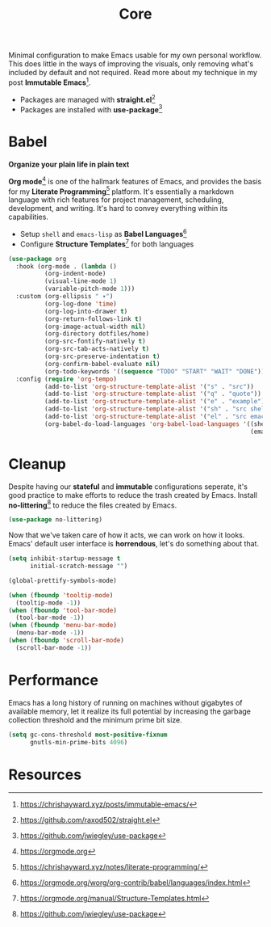#+TITLE: Core
#+AUTHOR: Christopher James Hayward
#+EMAIL: chris@chrishayward.xyz

#+PROPERTY: header-args:emacs-lisp :tangle core.el :comments org
#+PROPERTY: header-args            :results silent :eval no-export :comments org

#+OPTIONS: num:nil toc:nil todo:nil tasks:nil tags:nil
#+OPTIONS: skip:nil author:nil email:nil creator:nil timestamp:nil

Minimal configuration to make Emacs usable for my own personal workflow. This does little in the ways of improving the visuals, only removing what's included by default and not required. Read more about my technique in my post *Immutable Emacs*[fn:1].

+ Packages are managed with *straight.el*[fn:2]
+ Packages are installed with *use-package*[fn:3] 

* Babel

*Organize your plain life in plain text*

*Org mode*[fn:4] is one of the hallmark features of Emacs, and provides the basis for my *Literate Programming*[fn:5] platform. It's essentially a markdown language with rich features for project management, scheduling, development, and writing. It's hard to convey everything within its capabilities.

+ Setup ~shell~ and ~emacs-lisp~ as *Babel Languages*[fn:6]
+ Configure *Structure Templates*[fn:7] for both languages

#+begin_src emacs-lisp
(use-package org
  :hook (org-mode . (lambda ()
          (org-indent-mode)
          (visual-line-mode 1)
          (variable-pitch-mode 1)))
  :custom (org-ellipsis " ▾")
          (org-log-done 'time)
          (org-log-into-drawer t)
          (org-return-follows-link t)
          (org-image-actual-width nil)
          (org-directory dotfiles/home)
          (org-src-fontify-natively t)
          (org-src-tab-acts-natively t)
          (org-src-preserve-indentation t)
          (org-confirm-babel-evaluate nil)
          (org-todo-keywords '((sequence "TODO" "START" "WAIT" "DONE")))
  :config (require 'org-tempo)
          (add-to-list 'org-structure-template-alist '("s" . "src"))
          (add-to-list 'org-structure-template-alist '("q" . "quote"))
          (add-to-list 'org-structure-template-alist '("e" . "example"))
          (add-to-list 'org-structure-template-alist '("sh" . "src shell"))
          (add-to-list 'org-structure-template-alist '("el" . "src emacs-lisp"))
          (org-babel-do-load-languages 'org-babel-load-languages '((shell . t)
                                                                   (emacs-lisp . t))))
#+end_src

* Cleanup

Despite having our *stateful* and *immutable* configurations seperate, it's good practice to make efforts to reduce the trash created by Emacs. Install *no-littering*[fn:3] to reduce the files created by Emacs.

#+begin_src emacs-lisp
(use-package no-littering)
#+end_src

Now that we've taken care of how it acts, we can work on how it looks. Emacs' default user interface is *horrendous*, let's do something about that.

#+begin_src emacs-lisp
(setq inhibit-startup-message t
      initial-scratch-message "")

(global-prettify-symbols-mode)

(when (fboundp 'tooltip-mode)
  (tooltip-mode -1))
(when (fboundp 'tool-bar-mode)
  (tool-bar-mode -1))
(when (fboundp 'menu-bar-mode)
  (menu-bar-mode -1))
(when (fboundp 'scroll-bar-mode)
  (scroll-bar-mode -1))
#+end_src

* Performance

Emacs has a long history of running on machines without gigabytes of available memory, let it realize its full potential by increasing the garbage collection threshold and the minimum prime bit size.

#+begin_src emacs-lisp
(setq gc-cons-threshold most-positive-fixnum
      gnutls-min-prime-bits 4096)
#+end_src

* Resources

[fn:1] https://chrishayward.xyz/posts/immutable-emacs/
[fn:2] https://github.com/raxod502/straight.el
[fn:3] https://github.com/jwiegley/use-package
[fn:4] https://orgmode.org
[fn:5] https://chrishayward.xyz/notes/literate-programming/
[fn:6] https://orgmode.org/worg/org-contrib/babel/languages/index.html
[fn:7] https://orgmode.org/manual/Structure-Templates.html
